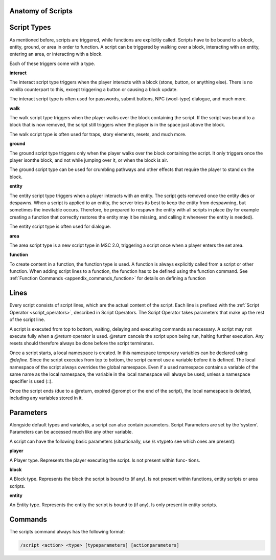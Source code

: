 Anatomy of Scripts
-------------------------

.. _scripts_script_types:

Script Types
----------------------------

As mentioned before, scripts are triggered, while functions are explicitly called. Scripts
have to be bound to a block, entity, ground, or area in order to function. A script can
be triggered by walking over a block, interacting with an entity, entering an area, or
interacting with a block.

Each of these triggers come with a type.

**interact**

The interact script type triggers when the player interacts with a block (stone, button,
or anything else). There is no vanilla counterpart to this, except triggering a button or
causing a block update.

The interact script type is often used for passwords, submit buttons, NPC (wool-type)
dialogue, and much more.

**walk**

The walk script type triggers when the player walks over the block containing the script.
If the script was bound to a block that is now removed, the script still triggers when the
player is in the space just above the block.

The walk script type is often used for traps, story elements, resets, and much more.

**ground**

The ground script type triggers only when the player walks over the block containing
the script. It only triggers once the player isonthe block, and not while jumping over
it, or when the block is air.

The ground script type can be used for crumbling pathways and other effects that require
the player to stand on the block.


**entity**

The entity script type triggers when a player interacts with an entity. The script gets
removed once the entity dies or despawns. When a script is applied to an entity, the
server tries its best to keep the entity from despawning, but sometimes the inevitable
occurs. Therefore, be prepared to respawn the entity with all scripts in place (by for
example creating a function that correctly restores the entity may it be missing, and
calling it whenever the entity is needed).

The entity script type is often used for dialogue.

**area**

The area script type is a new script type in MSC 2.0, triggering a script once when a
player enters the set area.

**function**

To create content in a function, the function type is used. A function is always explicitly
called from a script or other function. When adding script lines to a function, the
function has to be defined using the function command. See :ref:`Function Commands <appendix_commands_function>` for
details on defining a function

.. _scripts_lines:

Lines
-----------------------

Every script consists of script lines, which are the actual content of the script. Each line
is prefixed with the :ref:`Script Operator <script_operators>`, described in Script Operators. The Script Operator
takes parameters that make up the rest of the script line.

A script is executed from top to bottom, waiting, delaying and executing commands as
necessary. A script may not execute fully when a *@return* operator is used. @return
cancels the script upon being run, halting further execution. Any resets should therefore
always be done before the script terminates.

Once a script starts, a local namespace is created. In this namespace temporary variables
can be declared using *@define*. Since the script executes from top to bottom, the script
cannot use a variable before it is defined. The local namespace of the script always
overrides the global namespace. Even if a used namespace contains a variable of the
same name as the local namespace, the variable in the local namespace will always be
used, unless a namespace specifier is used (::).

Once the script ends (due to a @return, expired @prompt or the end of the script), the
local namespace is deleted, including any variables stored in it.

.. _scripts_parameters:

Parameters
--------------------

Alongside default types and variables, a script can also contain parameters. Script
Parameters are set by the ’system’. Parameters can be accessed much like any other
variable.

A script can have the following basic parameters (situationally, use /s vtypeto see which
ones are present):

**player**

A Player type. Represents the player executing the script. Is not present within func-
tions.

**block**

A Block type. Represents the block the script is bound to (if any). Is not present within
functions, entity scripts or area scripts.

**entity**

An Entity type. Represents the entity the script is bound to (if any). Is only present in
entity scripts.

.. _scripts_commands:

Commands
------------------

The scripts command always has the following format:

.. code-block:: python

    /script <action> <type> [typeparameters] [actionparameters]